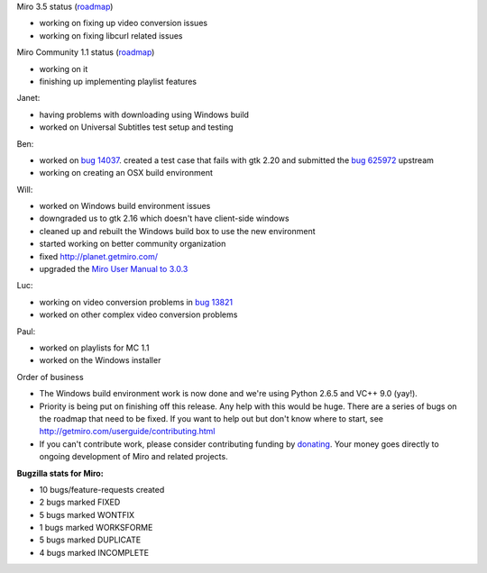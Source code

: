 .. title: Dev call 8/4/2010 minutes
.. slug: devcall_20100804
.. date: 2010-08-04 11:23:41
.. tags: miro, work

Miro 3.5 status
(`roadmap <http://bugzilla.pculture.org/roadmap.cgi?product=Miro&target=3.5>`__)

* working on fixing up video conversion issues
* working on fixing libcurl related issues

Miro Community 1.1 status
(`roadmap <http://bugzilla.pculture.org/roadmap.cgi?product=Miro+Community&target=1.1>`__)

* working on it
* finishing up implementing playlist features

Janet:

* having problems with downloading using Windows build
* worked on Universal Subtitles test setup and testing

Ben:

* worked on `bug
  14037 <http://bugzilla.pculture.org/show_bug.cgi?id=14037>`__.
  created a test case that fails with gtk 2.20 and submitted the `bug
  625972 <https://bugzilla.gnome.org/show_bug.cgi?id=625972>`__
  upstream
* working on creating an OSX build environment

Will:

* worked on Windows build environment issues
* downgraded us to gtk 2.16 which doesn't have client-side windows
* cleaned up and rebuilt the Windows build box to use the new
  environment
* started working on better community organization
* fixed http://planet.getmiro.com/
* upgraded the `Miro User Manual to
  3.0.3 <http://getmiro.com/userguide/index.html>`__

Luc:

* working on video conversion problems in `bug
  13821 <http://bugzilla.pculture.org/show_bug.cgi?id=13821>`__
* worked on other complex video conversion problems

Paul:

* worked on playlists for MC 1.1
* worked on the Windows installer

Order of business

* The Windows build environment work is now done and we're using Python
  2.6.5 and VC++ 9.0 (yay!).
* Priority is being put on finishing off this release. Any help with
  this would be huge. There are a series of bugs on the roadmap that
  need to be fixed. If you want to help out but don't know where to
  start, see http://getmiro.com/userguide/contributing.html
* If you can't contribute work, please consider contributing funding by
  `donating <https://www.miroguide.com/donate>`__. Your money goes
  directly to ongoing development of Miro and related projects.

**Bugzilla stats for Miro:**

* 10 bugs/feature-requests created
* 2 bugs marked FIXED
* 5 bugs marked WONTFIX
* 1 bugs marked WORKSFORME
* 5 bugs marked DUPLICATE
* 4 bugs marked INCOMPLETE
